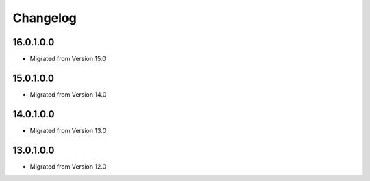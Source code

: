 Changelog
=========

16.0.1.0.0
----------
* Migrated from Version 15.0

15.0.1.0.0
----------
* Migrated from Version 14.0

14.0.1.0.0
----------
* Migrated from Version 13.0

13.0.1.0.0
----------
* Migrated from Version 12.0
